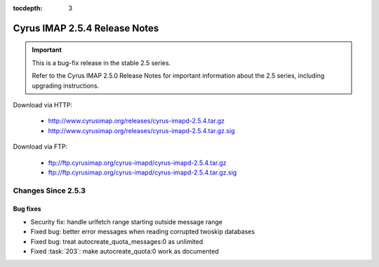 :tocdepth: 3

==============================
Cyrus IMAP 2.5.4 Release Notes
==============================

.. IMPORTANT::

    This is a bug-fix release in the stable 2.5 series.

    Refer to the Cyrus IMAP 2.5.0 Release Notes for important information
    about the 2.5 series, including upgrading instructions.

Download via HTTP:

    *   http://www.cyrusimap.org/releases/cyrus-imapd-2.5.4.tar.gz
    *   http://www.cyrusimap.org/releases/cyrus-imapd-2.5.4.tar.gz.sig

Download via FTP:

    *   ftp://ftp.cyrusimap.org/cyrus-imapd/cyrus-imapd-2.5.4.tar.gz
    *   ftp://ftp.cyrusimap.org/cyrus-imapd/cyrus-imapd-2.5.4.tar.gz.sig

.. _relnotes-2.5.4-changes:

Changes Since 2.5.3
===================

Bug fixes
---------

* Security fix: handle urlfetch range starting outside message range
* Fixed bug: better error messages when reading corrupted twoskip databases
* Fixed bug: treat autocreate_quota_messages:0 as unlimited
* Fixed :task:`203`: make autocreate_quota:0 work as documented
